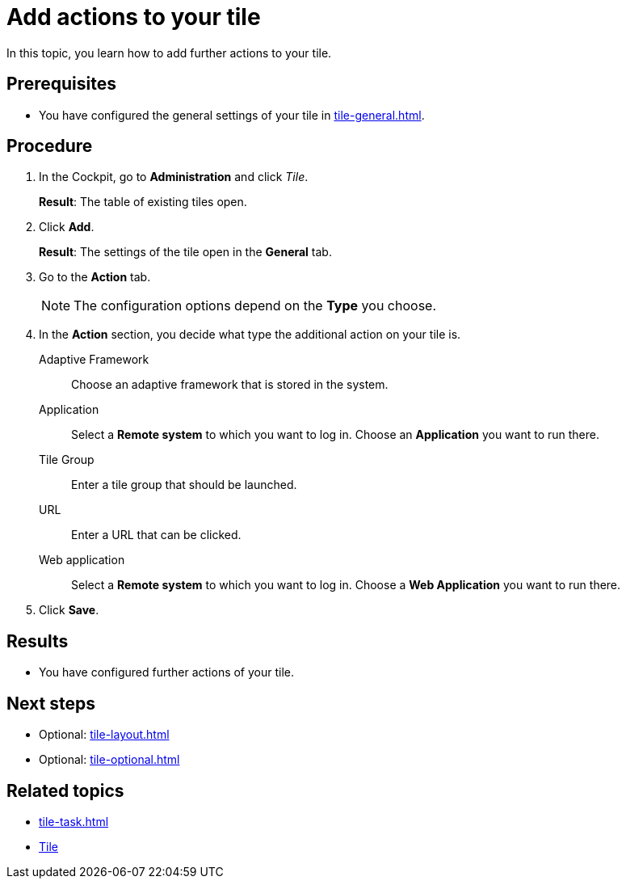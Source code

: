 = Add actions to your tile

In this topic, you learn how to add further actions to your tile.

== Prerequisites

* You have configured the general settings of your tile in xref:tile-general.adoc[].

== Procedure

. In the Cockpit, go to *Administration* and click _Tile_.
+
*Result*: The table of existing tiles open.
. Click *Add*.
+
*Result*: The settings of the tile open in the *General* tab.
. Go to the *Action* tab.
+
NOTE: The configuration options depend on the *Type* you choose.
. In the *Action* section, you decide what type the additional action on your tile is.
Adaptive Framework:: Choose an adaptive framework that is stored in the system.
Application:: Select a *Remote system* to which you want to log in. Choose an *Application* you want to run there.
Tile Group:: Enter a tile group that should be launched.
URL:: Enter a URL that can be clicked.
Web application:: Select a *Remote system* to which you want to log in. Choose a *Web Application* you want to run there.
. Click *Save*.

== Results

* You have configured further actions of your tile.

== Next steps

* Optional: xref:tile-layout.adoc[]
* Optional: xref:tile-optional.adoc[]

== Related topics

* xref:tile-task.adoc[]
* xref:tiles.adoc[Tile]
